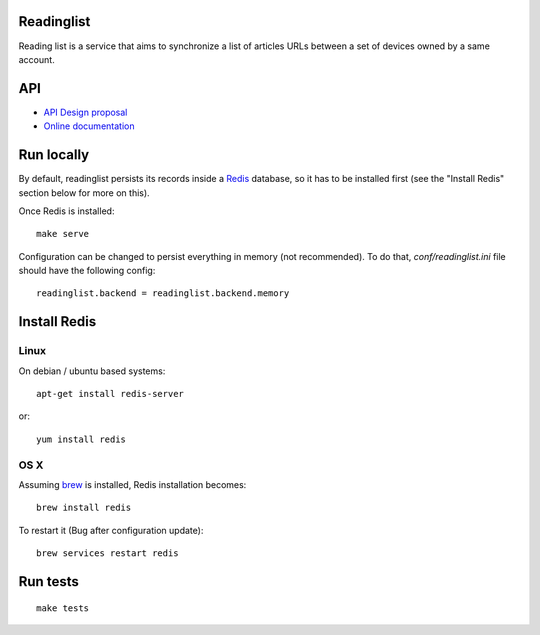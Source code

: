 Readinglist
===========

Reading list is a service that aims to synchronize a list of articles URLs
between a set of devices owned by a same account.

|travis| |readthedocs|

.. |travis| image:: https://travis-ci.org/mozilla-services/readinglist.svg?branch=master
    :target: https://travis-ci.org/mozilla-services/readinglist

.. |readthedocs| image:: https://readthedocs.org/projects/readinglist/badge/?version=latest
    :target: http://readinglist.readthedocs.org/en/latest/
    :alt: Documentation Status

API
===

* `API Design proposal
  <https://github.com/mozilla-services/readinglist/wiki/API-Design-proposal>`_
* `Online documentation <http://readinglist.readthedocs.org/en/latest/>`_


Run locally
===========

By default, readinglist persists its records inside a `Redis
<http://redis.io/>`_  database, so it has to be installed first (see the
"Install Redis" section below for more on this).

Once Redis is installed:

::

    make serve


Configuration can be changed to persist everything in memory (not
recommended). To do that, `conf/readinglist.ini` file should have the
following config::

    readinglist.backend = readinglist.backend.memory



Install Redis
=============

Linux
-----

On debian / ubuntu based systems::

    apt-get install redis-server


or::

    yum install redis

OS X
----

Assuming `brew <http://brew.sh/>`_ is installed, Redis installation becomes:

::

    brew install redis

To restart it (Bug after configuration update)::

    brew services restart redis




Run tests
=========

::

    make tests
